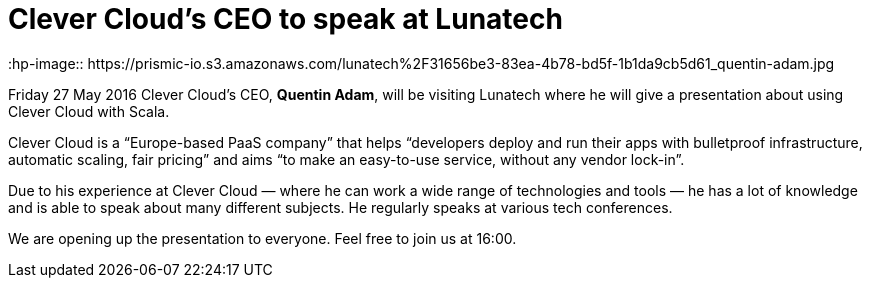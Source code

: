 = Clever Cloud’s CEO to speak at Lunatech
:hp-image:: https://prismic-io.s3.amazonaws.com/lunatech%2F31656be3-83ea-4b78-bd5f-1b1da9cb5d61_quentin-adam.jpg
:published_at: 2016-05-26
:hp-tags: company

Friday 27 May 2016 Clever Cloud’s CEO, *Quentin Adam*, will be visiting Lunatech where he will give a presentation about using Clever Cloud with Scala.

Clever Cloud is a “Europe-based PaaS company” that helps “developers deploy and run their apps with bulletproof infrastructure, automatic scaling, fair pricing” and aims “to make an easy-to-use service, without any vendor lock-in”.

Due to his experience at Clever Cloud — where he can work a wide range of technologies and tools — he has a lot of knowledge and is able to speak about many different subjects. He regularly speaks at various tech conferences.

We are opening up the presentation to everyone. Feel free to join us at 16:00.